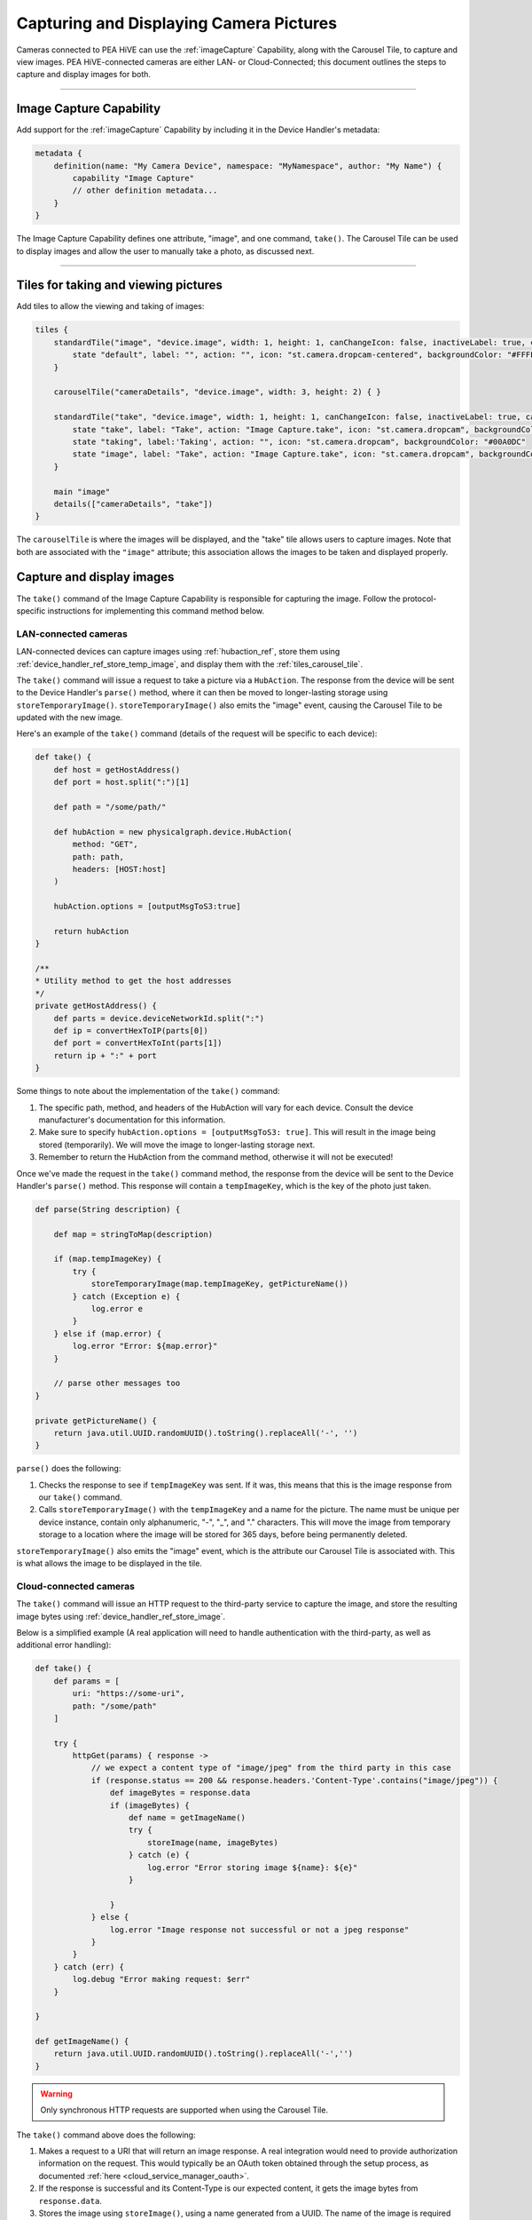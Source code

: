 .. _working_with_camera_photos:

========================================
Capturing and Displaying Camera Pictures
========================================

Cameras connected to PEA HiVE can use the :ref:`imageCapture` Capability, along with the Carousel Tile, to capture and view images.
PEA HiVE-connected cameras are either LAN- or Cloud-Connected; this document outlines the steps to capture and display images for both.

----

Image Capture Capability
------------------------

Add support for the :ref:`imageCapture` Capability by including it in the Device Handler's metadata:

.. code-block:: groovy

    metadata {
        definition(name: "My Camera Device", namespace: "MyNamespace", author: "My Name") {
            capability "Image Capture"
            // other definition metadata...
        }
    }

The Image Capture Capability defines one attribute, "image", and one command, ``take()``.
The Carousel Tile can be used to display images and allow the user to manually take a photo, as discussed next.

----

Tiles for taking and viewing pictures
-------------------------------------

Add tiles to allow the viewing and taking of images:

.. code-block:: groovy

    tiles {
        standardTile("image", "device.image", width: 1, height: 1, canChangeIcon: false, inactiveLabel: true, canChangeBackground: true) {
            state "default", label: "", action: "", icon: "st.camera.dropcam-centered", backgroundColor: "#FFFFFF"
        }

        carouselTile("cameraDetails", "device.image", width: 3, height: 2) { }

        standardTile("take", "device.image", width: 1, height: 1, canChangeIcon: false, inactiveLabel: true, canChangeBackground: false) {
            state "take", label: "Take", action: "Image Capture.take", icon: "st.camera.dropcam", backgroundColor: "#FFFFFF", nextState:"taking"
            state "taking", label:'Taking', action: "", icon: "st.camera.dropcam", backgroundColor: "#00A0DC"
            state "image", label: "Take", action: "Image Capture.take", icon: "st.camera.dropcam", backgroundColor: "#FFFFFF", nextState:"taking"
        }

        main "image"
        details(["cameraDetails", "take"])
    }


The ``carouselTile`` is where the images will be displayed, and the "take" tile allows users to capture images.
Note that both are associated with the ``"image"`` attribute; this association allows the images to be taken and displayed properly.

Capture and display images
--------------------------

The ``take()`` command of the Image Capture Capability is responsible for capturing the image.
Follow the protocol-specific instructions for implementing this command method below.

LAN-connected cameras
^^^^^^^^^^^^^^^^^^^^^

LAN-connected devices can capture images using :ref:`hubaction_ref`, store them using :ref:`device_handler_ref_store_temp_image`, and display them with the :ref:`tiles_carousel_tile`.

The ``take()`` command will issue a request to take a picture via a ``HubAction``.
The response from the device will be sent to the Device Handler's ``parse()`` method, where it can then be moved to longer-lasting storage using ``storeTemporaryImage()``.
``storeTemporaryImage()`` also emits the "image" event, causing the Carousel Tile to be updated with the new image.

Here's an example of the ``take()`` command (details of the request will be specific to each device):

.. code-block:: groovy

    def take() {
        def host = getHostAddress()
        def port = host.split(":")[1]

        def path = "/some/path/"

        def hubAction = new physicalgraph.device.HubAction(
            method: "GET",
            path: path,
            headers: [HOST:host]
        )

        hubAction.options = [outputMsgToS3:true]

        return hubAction
    }

    /**
    * Utility method to get the host addresses
    */
    private getHostAddress() {
        def parts = device.deviceNetworkId.split(":")
        def ip = convertHexToIP(parts[0])
        def port = convertHexToInt(parts[1])
        return ip + ":" + port
    }

Some things to note about the implementation of the ``take()`` command:

#. The specific path, method, and headers of the HubAction will vary for each device. Consult the device manufacturer's documentation for this information.
#. Make sure to specify ``hubAction.options = [outputMsgToS3: true]``. This will result in the image being stored (temporarily). We will move the image to  longer-lasting storage next.
#. Remember to return the HubAction from the command method, otherwise it will not be executed!

Once we've made the request in the ``take()`` command method, the response from the device will be sent to the Device Handler's ``parse()`` method.
This response will contain a ``tempImageKey``, which is the key of the photo just taken.

.. code-block:: groovy

    def parse(String description) {

        def map = stringToMap(description)

        if (map.tempImageKey) {
            try {
                storeTemporaryImage(map.tempImageKey, getPictureName())
            } catch (Exception e) {
                log.error e
            }
        } else if (map.error) {
            log.error "Error: ${map.error}"
        }

        // parse other messages too
    }

    private getPictureName() {
        return java.util.UUID.randomUUID().toString().replaceAll('-', '')
    }

``parse()`` does the following:

#. Checks the response to see if ``tempImageKey`` was sent. If it was, this means that this is the image response from our ``take()`` command.
#. Calls ``storeTemporaryImage()`` with the ``tempImageKey`` and a name for the picture. The name must be unique per device instance, contain only alphanumeric, "-", "_", and "." characters. This will move the image from temporary storage to a location where the image will be stored for 365 days, before being permanently deleted.

``storeTemporaryImage()`` also emits the "image" event, which is the attribute our Carousel Tile is associated with.
This is what allows the image to be displayed in the tile.

Cloud-connected cameras
^^^^^^^^^^^^^^^^^^^^^^^

The ``take()`` command will issue an HTTP request to the third-party service to capture the image, and store the resulting image bytes using :ref:`device_handler_ref_store_image`.

Below is a simplified example (A real application will need to handle authentication with the third-party, as well as additional error handling):

.. code-block:: groovy

    def take() {
        def params = [
            uri: "https://some-uri",
            path: "/some/path"
        ]

        try {
            httpGet(params) { response ->
                // we expect a content type of "image/jpeg" from the third party in this case
                if (response.status == 200 && response.headers.'Content-Type'.contains("image/jpeg")) {
                    def imageBytes = response.data
                    if (imageBytes) {
                        def name = getImageName()
                        try {
                            storeImage(name, imageBytes)
                        } catch (e) {
                            log.error "Error storing image ${name}: ${e}"
                        }

                    }
                } else {
                    log.error "Image response not successful or not a jpeg response"
                }
            }
        } catch (err) {
            log.debug "Error making request: $err"
        }

    }

    def getImageName() {
        return java.util.UUID.randomUUID().toString().replaceAll('-','')
    }

.. warning::

    Only synchronous HTTP requests are supported when using the Carousel Tile.

The ``take()`` command above does the following:

#. Makes a request to a URI that will return an image response. A real integration would need to provide authorization information on the request. This would typically be an OAuth token obtained through the setup process, as documented :ref:`here <cloud_service_manager_oauth>`.
#. If the response is successful and its Content-Type is our expected content, it gets the image bytes from ``response.data``.
#. Stores the image using ``storeImage()``, using a name generated from a UUID. The name of the image is required to be unique for each device instance.

``storeImage()`` will emit the "image" event, which causes the Carousel Tile to be updated with the new image.

.. tip::

    ``httpGet()`` will serialize the response data for images into a ``ByteArrayInputStream``, which is why we can pass the response body to ``storeImage()``.

----

Retrieving an image
-------------------

If you need to retrieve the byte representation of an image stored with ``storeImage()`` or ``storeTemporaryImage()``, use :ref:`device_handler_ref_get_image`.
This will return the bytes of the image in a `ByteArrayInputStream`_.

.. code-block:: groovy

    // Image with "some-name" that was previously stored
    ByteArrayInputStream img = getImage("some-name")


----

Image size limits
-----------------

Images are limited to a maximum of one megabyte.

``storeImage()`` will throw an ``InvalidParameterException`` if this limit is exceeded.

Attempting to capture an image exceeding this maximum using ``HubAction`` will result in the message sent to ``parse()`` containing an ``error`` response:

.. code-block:: groovy

    def parse(String description) {
        def map = stringToMap(description)

        if (map.error) {
            log.error "error: ${map.error}"
        } else if (map.tempImageKey) {
            //...
        }
    }

----

.. _image_name_allowed_chars:

Allowed image name characters
-----------------------------

Image names are restricted to alphanumeric, "-", "_", and "." characters.

An ``InvalidParameterException`` is thrown by ``storeTemporaryImage()`` and ``storeImage()`` if the name contains other characters.

----

Image storage duration
----------------------

Images stored via a ``HubAction`` are stored for 24 hours, after which it is deleted (this is why we use ``storeTemporaryImage()`` to move images captured by a ``HubAction``).

Images stored via ``storeImage()`` or ``storeTemporaryImage()`` are available to clients for seven days, and stored by PEA HiVE for 365 days, after which it is deleted.

----

Supported image formats
-----------------------

``storeImage()`` supports both JPEG and PNG image formats.
The content type can be specified when calling ``storeImage()``:

.. code-block:: groovy

    storeImage("some-image-name", imgBytes, "image/png")

The content type of ``"image/jpeg"`` is the default.

Images captured via a ``HubAction`` and stored with ``storeTemporaryImage()`` must be in JPEG format.

In either case, there is no need to include the file extension (e.g., ``".jpg"`` or ``".png"`` in the image name).

----

Related documentation
---------------------

- :ref:`storeTemporaryImage() reference documentation <device_handler_ref_store_temp_image>`
- :ref:`storeImage() reference documentation <device_handler_ref_store_image>`
- :ref:`HubAction reference documentation <hubaction_ref>`
- :ref:`Image Capture Capability reference documentation <imageCapture>`
- :ref:`Tiles documentation <device_handler_tiles>`


.. _ByteArrayInputStream: https://docs.oracle.com/javase/7/docs/api/java/io/ByteArrayInputStream.html
